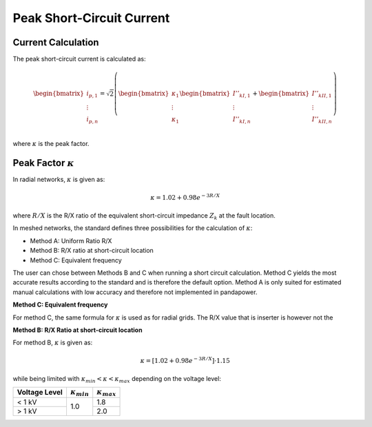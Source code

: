 Peak Short-Circuit Current
===============================

Current Calculation
---------------------------

The peak short-circuit current is calculated as:

.. math::

    \begin{bmatrix}
    i_{p, 1}  \\
    \vdots  \\
    i_{p, n}  \\
    \end{bmatrix}
    = \sqrt{2} \left(
    \begin{bmatrix}
    \kappa_{1}  \\
    \vdots  \\
    \kappa_{1}   \\
    \end{bmatrix}
    \begin{bmatrix}
    \underline{I}''_{kI, 1} \\
    \vdots  \\
    \underline{I}''_{kI, n} \\
    \end{bmatrix} +
    \begin{bmatrix}
    \underline{I}''_{kII, 1} \\
    \vdots  \\
    \underline{I}''_{kII, n} \\
    \end{bmatrix} \right)

where :math:`\kappa` is the peak factor.

.. _kappa:

Peak Factor :math:`\kappa`
-------------------------------

In radial networks, :math:`\kappa` is given as:

.. math::

    \kappa = 1.02 + 0.98 e^{-{3}{R/X}}
    
where :math:`R/X` is the R/X ratio of the equivalent short-circuit impedance :math:`Z_k` at the fault location.

In meshed networks, the standard defines three possibilities for the calculation of :math:`\kappa`:

- Method A: Uniform Ratio R/X
- Method B: R/X ratio at short-circuit location
- Method C: Equivalent frequency 

The user can chose between Methods B and C when running a short circuit calculation. Method C yields the most accurate results according to the standard and is therefore the default option.
Method A is only suited for estimated manual calculations with low accuracy and therefore not implemented in pandapower.

**Method C: Equivalent frequency**

For method C, the same formula for :math:`\kappa` is used as for radial grids. The R/X value that is inserter is however not the 


**Method B: R/X Ratio at short-circuit location**

For method B, :math:`\kappa` is given as:

.. math::

    \kappa = [1.02 + 0.98 e^{-{3}{R/X}}] \cdot 1.15

   
while being limited with :math:`\kappa_{min} < \kappa < \kappa_{max}` depending on the voltage level:

.. |kmin| replace:: :math:`\kappa_{min}`
.. |kmax| replace:: :math:`\kappa_{max}`

+-------------+--------+--------+
|Voltage Level| |kmin| | |kmax| |
+=============+========+========+
| < 1 kV      |        | 1.8    |
+-------------+  1.0   +--------+
| > 1 kV      |        | 2.0    |
+-------------+--------+--------+
